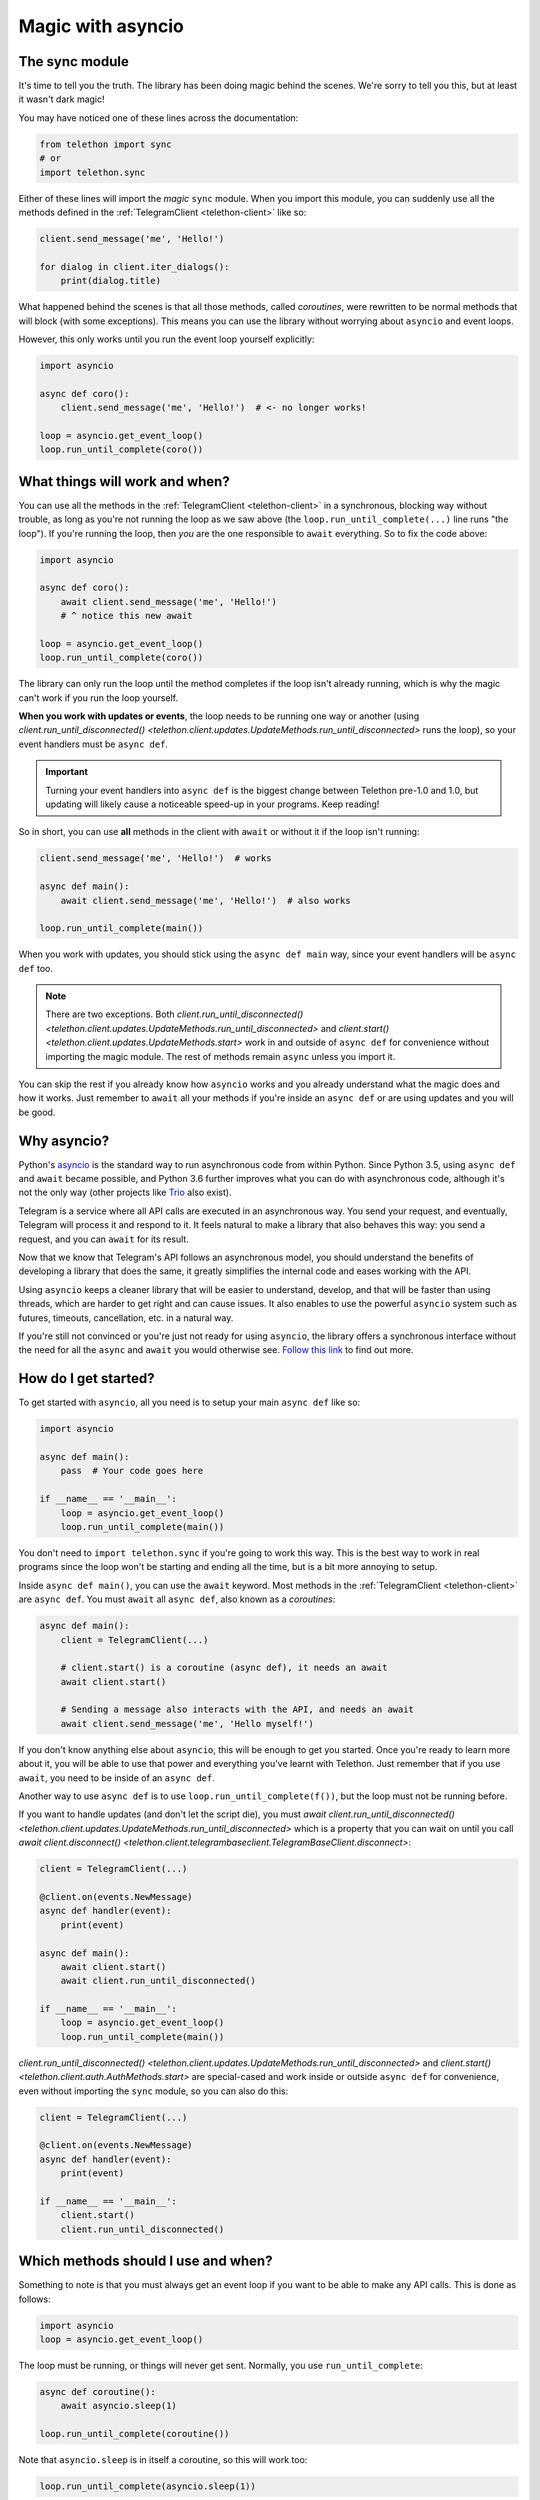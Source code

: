 .. _asyncio-magic:

==================
Magic with asyncio
==================

The sync module
***************

It's time to tell you the truth. The library has been doing magic behind
the scenes. We're sorry to tell you this, but at least it wasn't dark magic!

You may have noticed one of these lines across the documentation:

.. code-block:: python

    from telethon import sync
    # or
    import telethon.sync

Either of these lines will import the *magic* ``sync`` module. When you
import this module, you can suddenly use all the methods defined in the
:ref:`TelegramClient <telethon-client>` like so:

.. code-block:: python

    client.send_message('me', 'Hello!')

    for dialog in client.iter_dialogs():
        print(dialog.title)


What happened behind the scenes is that all those methods, called *coroutines*,
were rewritten to be normal methods that will block (with some exceptions).
This means you can use the library without worrying about ``asyncio`` and
event loops.

However, this only works until you run the event loop yourself explicitly:

.. code-block:: python

    import asyncio

    async def coro():
        client.send_message('me', 'Hello!')  # <- no longer works!

    loop = asyncio.get_event_loop()
    loop.run_until_complete(coro())


What things will work and when?
*******************************

You can use all the methods in the :ref:`TelegramClient <telethon-client>`
in a synchronous, blocking way without trouble, as long as you're not running
the loop as we saw above (the ``loop.run_until_complete(...)`` line runs "the
loop"). If you're running the loop, then *you* are the one responsible to
``await`` everything. So to fix the code above:

.. code-block:: python

    import asyncio

    async def coro():
        await client.send_message('me', 'Hello!')
        # ^ notice this new await

    loop = asyncio.get_event_loop()
    loop.run_until_complete(coro())

The library can only run the loop until the method completes if the loop
isn't already running, which is why the magic can't work if you run the
loop yourself.

**When you work with updates or events**, the loop needs to be
running one way or another (using `client.run_until_disconnected()
<telethon.client.updates.UpdateMethods.run_until_disconnected>` runs the loop),
so your event handlers must be ``async def``.

.. important::

    Turning your event handlers into ``async def`` is the biggest change
    between Telethon pre-1.0 and 1.0, but updating will likely cause a
    noticeable speed-up in your programs. Keep reading!


So in short, you can use **all** methods in the client with ``await`` or
without it if the loop isn't running:

.. code-block:: python

    client.send_message('me', 'Hello!')  # works

    async def main():
        await client.send_message('me', 'Hello!')  # also works

    loop.run_until_complete(main())


When you work with updates, you should stick using the ``async def main``
way, since your event handlers will be ``async def`` too.

.. note::

    There are two exceptions. Both `client.run_until_disconnected()
    <telethon.client.updates.UpdateMethods.run_until_disconnected>` and
    `client.start() <telethon.client.updates.UpdateMethods.start>` work in
    and outside of ``async def`` for convenience without importing the
    magic module. The rest of methods remain ``async`` unless you import it.

You can skip the rest if you already know how ``asyncio`` works and you
already understand what the magic does and how it works. Just remember
to ``await`` all your methods if you're inside an ``async def`` or are
using updates and you will be good.


Why asyncio?
************

Python's `asyncio <https://docs.python.org/3/library/asyncio.html>`_ is the
standard way to run asynchronous code from within Python. Since Python 3.5,
using ``async def`` and ``await`` became possible, and Python 3.6 further
improves what you can do with asynchronous code, although it's not the only
way (other projects like `Trio <https://github.com/python-trio>`_ also exist).

Telegram is a service where all API calls are executed in an asynchronous
way. You send your request, and eventually, Telegram will process it and
respond to it. It feels natural to make a library that also behaves this
way: you send a request, and you can ``await`` for its result.

Now that we know that Telegram's API follows an asynchronous model, you
should understand the benefits of developing a library that does the same,
it greatly simplifies the internal code and eases working with the API.

Using ``asyncio`` keeps a cleaner library that will be easier to understand,
develop, and that will be faster than using threads, which are harder to get
right and can cause issues. It also enables to use the powerful ``asyncio``
system such as futures, timeouts, cancellation, etc. in a natural way.

If you're still not convinced or you're just not ready for using ``asyncio``,
the library offers a synchronous interface without the need for all the
``async`` and ``await`` you would otherwise see. `Follow this link
<https://github.com/LonamiWebs/Telethon/tree/sync>`_ to find out more.


How do I get started?
*********************

To get started with ``asyncio``, all you need is to setup your main
``async def`` like so:

.. code-block:: python

    import asyncio

    async def main():
        pass  # Your code goes here

    if __name__ == '__main__':
        loop = asyncio.get_event_loop()
        loop.run_until_complete(main())

You don't need to ``import telethon.sync`` if you're going to work this
way. This is the best way to work in real programs since the loop won't
be starting and ending all the time, but is a bit more annoying to setup.

Inside ``async def main()``, you can use the ``await`` keyword. Most
methods in the :ref:`TelegramClient <telethon-client>` are ``async def``.
You must ``await`` all ``async def``, also known as a *coroutines*:

.. code-block:: python

    async def main():
        client = TelegramClient(...)

        # client.start() is a coroutine (async def), it needs an await
        await client.start()

        # Sending a message also interacts with the API, and needs an await
        await client.send_message('me', 'Hello myself!')


If you don't know anything else about ``asyncio``, this will be enough
to get you started. Once you're ready to learn more about it, you will
be able to use that power and everything you've learnt with Telethon.
Just remember that if you use ``await``, you need to be inside of an
``async def``.

Another way to use ``async def`` is to use ``loop.run_until_complete(f())``,
but the loop must not be running before.

If you want to handle updates (and don't let the script die), you must
`await client.run_until_disconnected()
<telethon.client.updates.UpdateMethods.run_until_disconnected>`
which is a property that you can wait on until you call
`await client.disconnect()
<telethon.client.telegrambaseclient.TelegramBaseClient.disconnect>`:


.. code-block:: python

    client = TelegramClient(...)

    @client.on(events.NewMessage)
    async def handler(event):
        print(event)

    async def main():
        await client.start()
        await client.run_until_disconnected()

    if __name__ == '__main__':
        loop = asyncio.get_event_loop()
        loop.run_until_complete(main())

`client.run_until_disconnected()
<telethon.client.updates.UpdateMethods.run_until_disconnected>` and
`client.start()
<telethon.client.auth.AuthMethods.start>` are special-cased and work
inside or outside ``async def`` for convenience, even without importing
the ``sync`` module, so you can also do this:

.. code-block:: python

    client = TelegramClient(...)

    @client.on(events.NewMessage)
    async def handler(event):
        print(event)

    if __name__ == '__main__':
        client.start()
        client.run_until_disconnected()


Which methods should I use and when?
************************************

Something to note is that you must always get an event loop if you
want to be able to make any API calls. This is done as follows:

.. code-block:: python

    import asyncio
    loop = asyncio.get_event_loop()

The loop must be running, or things will never get sent.
Normally, you use ``run_until_complete``:

.. code-block:: python

    async def coroutine():
        await asyncio.sleep(1)

    loop.run_until_complete(coroutine())

Note that ``asyncio.sleep`` is in itself a coroutine, so this will
work too:

.. code-block:: python

    loop.run_until_complete(asyncio.sleep(1))

Generally, you make an ``async def main()`` if you need to ``await``
a lot of things, instead of typing ``run_until_complete`` all the time:

.. code-block:: python

    async def main():
        message = await client.send_message('me', 'Hi')
        await asyncio.sleep(1)
        await message.delete()

    loop.run_until_complete(main())

    # vs

    message = loop.run_until_complete(client.send_message('me', 'Hi'))
    loop.run_until_complete(asyncio.sleep(1))
    loop.run_until_complete(message.delete())

You can see that the first version has more lines, but you had to type
a lot less. You can also rename the run method to something shorter:

.. code-block:: python

    # Note no parenthesis (), we're not running it, just copying the method
    rc = loop.run_until_complete
    message = rc(client.send_message('me', 'Hi'))
    rc(asyncio.sleep(1))
    rc(message.delete())

The documentation generally runs the loop until complete behind the
scenes if you've imported the magic ``sync`` module, but if you haven't,
you need to run the loop yourself. We recommend that you use the
``async def main()`` method to do all your work with ``await``.
It's the easiest and most performant thing to do.


More resources to learn asyncio
*******************************

If you would like to learn a bit more about why ``asyncio`` is something
you should learn, `check out my blog post
<https://lonamiwebs.github.io/blog/asyncio/>`_ that goes into more detail.
